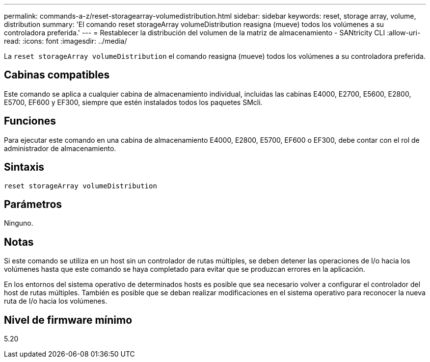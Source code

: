 ---
permalink: commands-a-z/reset-storagearray-volumedistribution.html 
sidebar: sidebar 
keywords: reset, storage array, volume, distribution 
summary: 'El comando reset storageArray volumeDistribution reasigna (mueve) todos los volúmenes a su controladora preferida.' 
---
= Restablecer la distribución del volumen de la matriz de almacenamiento - SANtricity CLI
:allow-uri-read: 
:icons: font
:imagesdir: ../media/


[role="lead"]
La `reset storageArray volumeDistribution` el comando reasigna (mueve) todos los volúmenes a su controladora preferida.



== Cabinas compatibles

Este comando se aplica a cualquier cabina de almacenamiento individual, incluidas las cabinas E4000, E2700, E5600, E2800, E5700, EF600 y EF300, siempre que estén instalados todos los paquetes SMcli.



== Funciones

Para ejecutar este comando en una cabina de almacenamiento E4000, E2800, E5700, EF600 o EF300, debe contar con el rol de administrador de almacenamiento.



== Sintaxis

[source, cli]
----
reset storageArray volumeDistribution
----


== Parámetros

Ninguno.



== Notas

Si este comando se utiliza en un host sin un controlador de rutas múltiples, se deben detener las operaciones de I/o hacia los volúmenes hasta que este comando se haya completado para evitar que se produzcan errores en la aplicación.

En los entornos del sistema operativo de determinados hosts es posible que sea necesario volver a configurar el controlador del host de rutas múltiples. También es posible que se deban realizar modificaciones en el sistema operativo para reconocer la nueva ruta de I/o hacia los volúmenes.



== Nivel de firmware mínimo

5.20

